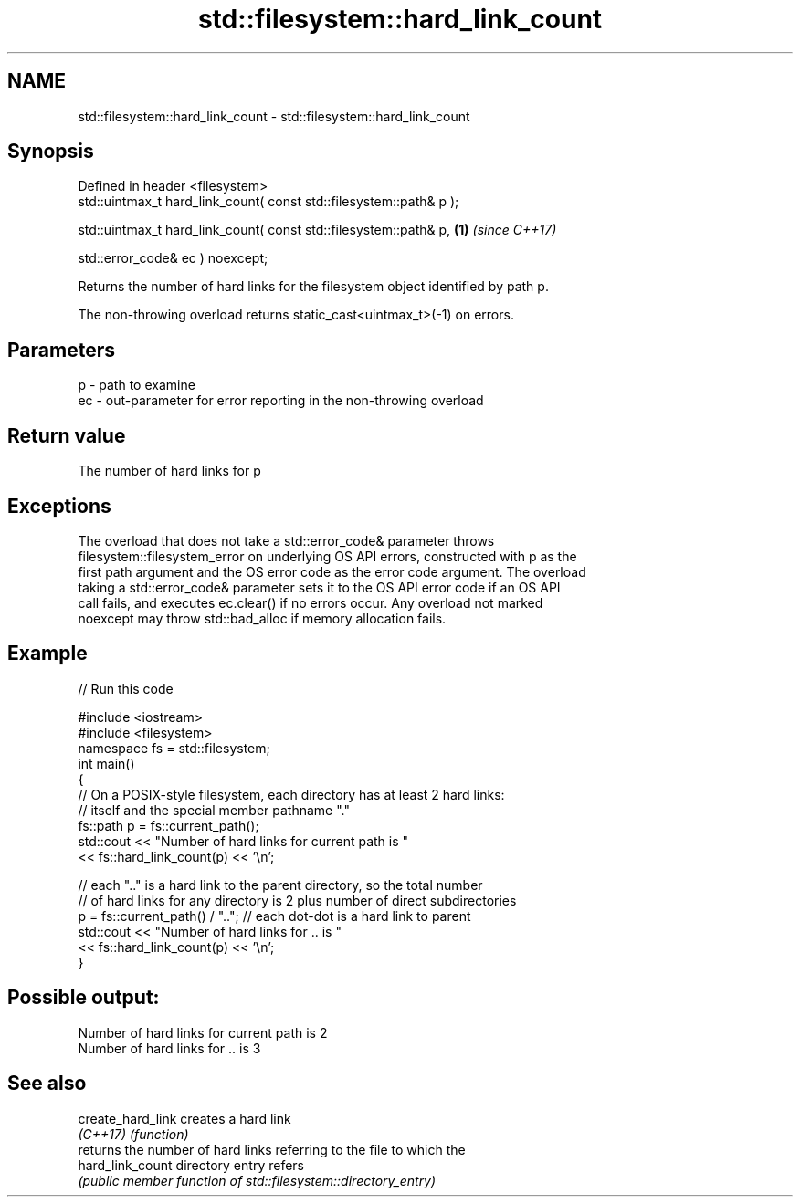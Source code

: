 .TH std::filesystem::hard_link_count 3 "2022.03.29" "http://cppreference.com" "C++ Standard Libary"
.SH NAME
std::filesystem::hard_link_count \- std::filesystem::hard_link_count

.SH Synopsis
   Defined in header <filesystem>
   std::uintmax_t hard_link_count( const std::filesystem::path& p );

   std::uintmax_t hard_link_count( const std::filesystem::path& p,   \fB(1)\fP \fI(since C++17)\fP

   std::error_code& ec ) noexcept;

   Returns the number of hard links for the filesystem object identified by path p.

   The non-throwing overload returns static_cast<uintmax_t>(-1) on errors.

.SH Parameters

   p  - path to examine
   ec - out-parameter for error reporting in the non-throwing overload

.SH Return value

   The number of hard links for p

.SH Exceptions

   The overload that does not take a std::error_code& parameter throws
   filesystem::filesystem_error on underlying OS API errors, constructed with p as the
   first path argument and the OS error code as the error code argument. The overload
   taking a std::error_code& parameter sets it to the OS API error code if an OS API
   call fails, and executes ec.clear() if no errors occur. Any overload not marked
   noexcept may throw std::bad_alloc if memory allocation fails.

.SH Example


// Run this code

 #include <iostream>
 #include <filesystem>
 namespace fs = std::filesystem;
 int main()
 {
     // On a POSIX-style filesystem, each directory has at least 2 hard links:
     // itself and the special member pathname "."
     fs::path p = fs::current_path();
     std::cout << "Number of hard links for current path is "
               << fs::hard_link_count(p) << '\\n';

     // each ".." is a hard link to the parent directory, so the total number
     // of hard links for any directory is 2 plus number of direct subdirectories
     p = fs::current_path() / ".."; // each dot-dot is a hard link to parent
     std::cout << "Number of hard links for .. is "
               << fs::hard_link_count(p) << '\\n';
 }

.SH Possible output:

 Number of hard links for current path is 2
 Number of hard links for .. is 3

.SH See also

   create_hard_link creates a hard link
   \fI(C++17)\fP          \fI(function)\fP
                    returns the number of hard links referring to the file to which the
   hard_link_count  directory entry refers
                    \fI(public member function of std::filesystem::directory_entry)\fP
